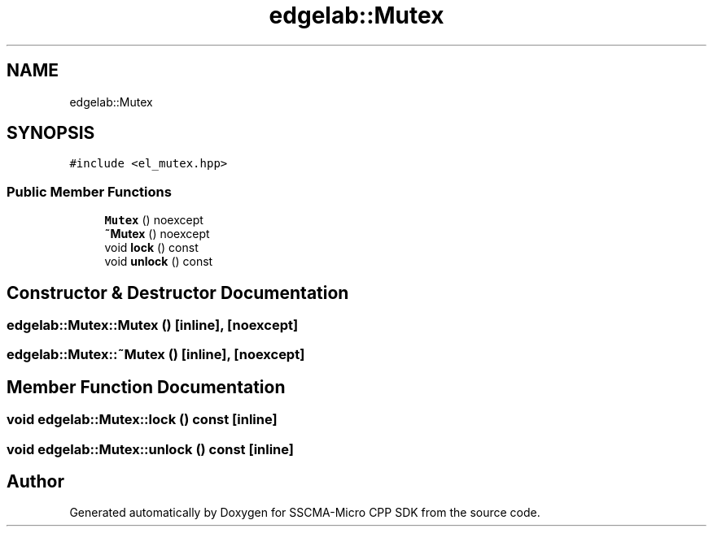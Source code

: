 .TH "edgelab::Mutex" 3 "Sun Sep 17 2023" "Version v2023.09.15" "SSCMA-Micro CPP SDK" \" -*- nroff -*-
.ad l
.nh
.SH NAME
edgelab::Mutex
.SH SYNOPSIS
.br
.PP
.PP
\fC#include <el_mutex\&.hpp>\fP
.SS "Public Member Functions"

.in +1c
.ti -1c
.RI "\fBMutex\fP () noexcept"
.br
.ti -1c
.RI "\fB~Mutex\fP () noexcept"
.br
.ti -1c
.RI "void \fBlock\fP () const"
.br
.ti -1c
.RI "void \fBunlock\fP () const"
.br
.in -1c
.SH "Constructor & Destructor Documentation"
.PP 
.SS "edgelab::Mutex::Mutex ()\fC [inline]\fP, \fC [noexcept]\fP"

.SS "edgelab::Mutex::~Mutex ()\fC [inline]\fP, \fC [noexcept]\fP"

.SH "Member Function Documentation"
.PP 
.SS "void edgelab::Mutex::lock () const\fC [inline]\fP"

.SS "void edgelab::Mutex::unlock () const\fC [inline]\fP"


.SH "Author"
.PP 
Generated automatically by Doxygen for SSCMA-Micro CPP SDK from the source code\&.
